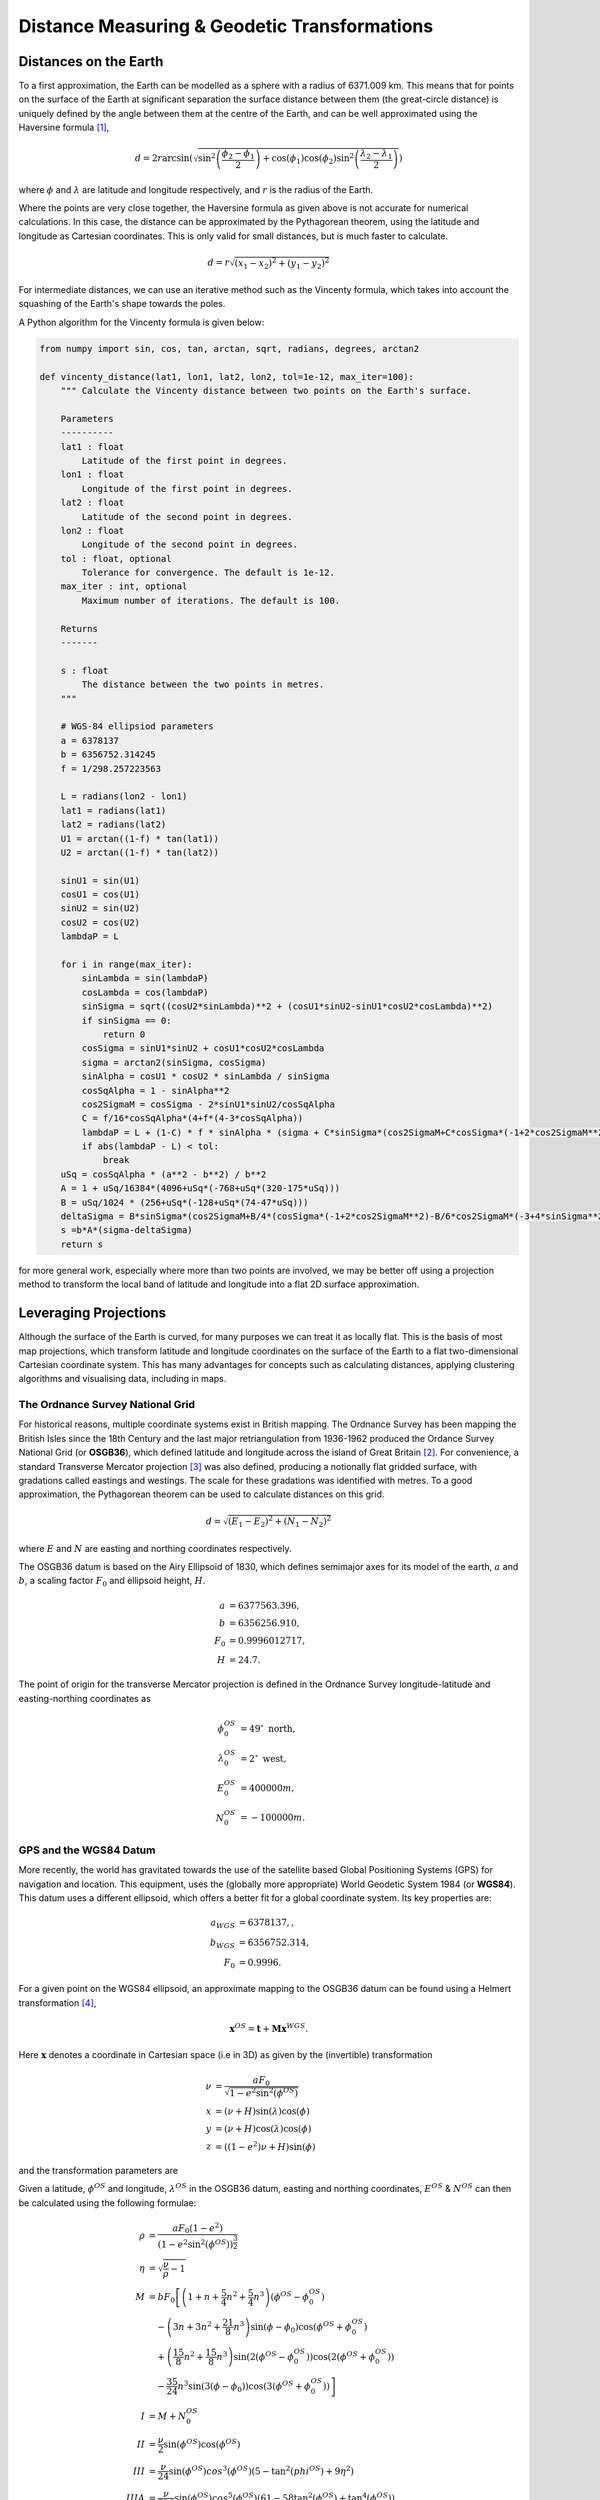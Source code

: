 +++++++++++++++++++++++++++++++++++++++++++++
Distance Measuring & Geodetic Transformations
+++++++++++++++++++++++++++++++++++++++++++++

Distances on the Earth
======================

To a first approximation, the Earth can be modelled as a sphere with a radius of 6371.009 km. This
means that for points on the surface of the Earth at significant separation the
surface distance between them (the great-circle distance) is uniquely defined by the angle between them at the centre of the 
Earth, and can be well approximated using the Haversine formula [1]_,

.. math::

    d = 2r\arcsin\left(\sqrt{\sin^2\left(\frac{\phi_2-\phi_1}{2}\right)+\cos(\phi_1)\cos(\phi_2)\sin^2\left(\frac{\lambda_2-\lambda_1}{2}\right)}\right)

where :math:`\phi` and :math:`\lambda` are latitude and longitude respectively,
and :math:`r` is the radius of the Earth.

Where the points are very close together, the Haversine formula as given above is not
accurate for numerical calculations. In this case, the distance can be approximated by the Pythagorean
theorem, using the latitude and longitude as Cartesian coordinates. This is
only valid for small distances, but is much faster to calculate.

.. math:: d = r\sqrt{(x_1-x_2)^2+(y_1-y_2)^2}

For intermediate distances, we can use
an iterative method such as the Vincenty formula, which takes into account the squashing of the Earth's shape towards the poles.

A Python algorithm for the Vincenty formula is given below:

.. code-block:: python

    from numpy import sin, cos, tan, arctan, sqrt, radians, degrees, arctan2

    def vincenty_distance(lat1, lon1, lat2, lon2, tol=1e-12, max_iter=100):
        """ Calculate the Vincenty distance between two points on the Earth's surface.

        Parameters
        ----------
        lat1 : float
            Latitude of the first point in degrees.
        lon1 : float
            Longitude of the first point in degrees.
        lat2 : float
            Latitude of the second point in degrees.
        lon2 : float
            Longitude of the second point in degrees.
        tol : float, optional
            Tolerance for convergence. The default is 1e-12.
        max_iter : int, optional
            Maximum number of iterations. The default is 100.
        
        Returns
        -------

        s : float
            The distance between the two points in metres.
        """

        # WGS-84 ellipsiod parameters
        a = 6378137
        b = 6356752.314245
        f = 1/298.257223563

        L = radians(lon2 - lon1)
        lat1 = radians(lat1)
        lat2 = radians(lat2)
        U1 = arctan((1-f) * tan(lat1))
        U2 = arctan((1-f) * tan(lat2))

        sinU1 = sin(U1)
        cosU1 = cos(U1)
        sinU2 = sin(U2)
        cosU2 = cos(U2)
        lambdaP = L

        for i in range(max_iter):
            sinLambda = sin(lambdaP)
            cosLambda = cos(lambdaP)
            sinSigma = sqrt((cosU2*sinLambda)**2 + (cosU1*sinU2-sinU1*cosU2*cosLambda)**2)
            if sinSigma == 0:
                return 0
            cosSigma = sinU1*sinU2 + cosU1*cosU2*cosLambda
            sigma = arctan2(sinSigma, cosSigma)
            sinAlpha = cosU1 * cosU2 * sinLambda / sinSigma
            cosSqAlpha = 1 - sinAlpha**2
            cos2SigmaM = cosSigma - 2*sinU1*sinU2/cosSqAlpha
            C = f/16*cosSqAlpha*(4+f*(4-3*cosSqAlpha))
            lambdaP = L + (1-C) * f * sinAlpha * (sigma + C*sinSigma*(cos2SigmaM+C*cosSigma*(-1+2*cos2SigmaM**2)))
            if abs(lambdaP - L) < tol:
                break
        uSq = cosSqAlpha * (a**2 - b**2) / b**2
        A = 1 + uSq/16384*(4096+uSq*(-768+uSq*(320-175*uSq)))
        B = uSq/1024 * (256+uSq*(-128+uSq*(74-47*uSq)))
        deltaSigma = B*sinSigma*(cos2SigmaM+B/4*(cosSigma*(-1+2*cos2SigmaM**2)-B/6*cos2SigmaM*(-3+4*sinSigma**2)*(-3+4*cos2SigmaM**2)))
        s =b*A*(sigma-deltaSigma)
        return s


for more general work, especially where more than two points are involved,
we may be better off using a projection method to transform the local band of
latitude and longitude into a  flat 2D surface approximation.

Leveraging Projections
======================

Although the surface of the Earth is curved, for many purposes we can treat it
as locally flat. This is the basis of most map projections, which transform
latitude and longitude coordinates on the surface of the Earth to a flat
two-dimensional Cartesian coordinate system. This has many advantages for
concepts such as calculating distances, applying clustering algorithms and
visualising data, including in maps.

The Ordnance Survey National Grid
---------------------------------

For historical reasons, multiple coordinate systems exist in British mapping.
The Ordnance Survey has been mapping the British Isles since the 18th Century
and the last major retriangulation from 1936-1962 produced the Ordance Survey
National Grid (or **OSGB36**), which defined latitude and longitude across the
island of Great Britain [2]_. For convenience, a standard Transverse Mercator
projection [3]_ was also defined, producing a notionally flat gridded surface,
with gradations called eastings and westings. The scale for these gradations
was identified with metres. To a good approximation, the Pythagorean theorem
can be used to calculate distances on this grid.

.. math:: d = \sqrt{(E_1-E_2)^2+(N_1-N_2)^2}

where :math:`E` and :math:`N` are easting and northing coordinates respectively.

The OSGB36 datum is based on the Airy Ellipsoid of 1830, which defines
semimajor axes for its model of the earth, :math:`a` and :math:`b`, a scaling
factor :math:`F_0` and ellipsoid height, :math:`H`.

.. math::
    a &= 6377563.396, \\
    b &= 6356256.910, \\
    F_0 &= 0.9996012717, \\
    H &= 24.7.

The point of origin for the transverse Mercator projection is defined in the
Ordnance Survey longitude-latitude and easting-northing coordinates as

.. math::
    \phi^{OS}_0 &= 49^\circ \mbox{ north}, \\
    \lambda^{OS}_0 &= 2^\circ \mbox{ west}, \\
    E^{OS}_0 &= 400000 m, \\
    N^{OS}_0 &= -100000 m.

GPS and the WGS84 Datum
-----------------------

More recently, the world has gravitated towards the use of the satellite based
Global Positioning Systems (GPS) for navigation and location. This
equipment, uses the (globally more appropriate) World Geodetic System
1984 (or **WGS84**). This datum uses a different ellipsoid, which offers a
better fit for a global coordinate system. Its key properties are:

.. math::
    a_{WGS} &= 6378137,, \\
    b_{WGS} &= 6356752.314, \\
    F_0 &= 0.9996.

For a given point on the WGS84 ellipsoid, an approximate mapping to the
OSGB36 datum can be found using a Helmert transformation [4]_,

.. math::
    \mathbf{x}^{OS} = \mathbf{t}+\mathbf{M}\mathbf{x}^{WGS}.


Here :math:`\mathbf{x}` denotes a coordinate in Cartesian space (i.e in 3D)
as given by the (invertible) transformation

.. math::
    \nu &= \frac{aF_0}{\sqrt{1-e^2\sin^2(\phi^{OS})}} \\
    x &= (\nu+H) \sin(\lambda)\cos(\phi) \\
    y &= (\nu+H) \cos(\lambda)\cos(\phi) \\
    z &= ((1-e^2)\nu+H)\sin(\phi)

and the transformation parameters are

.. math::
    :nowrap:

    \begin{eqnarray*}
    \mathbf{t} &= \left(\begin{array}{c}
    -446.448\\ 125.157\\ -542.060
    \end{array}\right),\\
    \mathbf{M} &= \left[\begin{array}{ c c c }
    1+s& -r_3& r_2\\
    r_3 & 1+s & -r_1 \\
    -r_2 & r_1 & 1+s
    \end{array}\right], \\
    s &= 20.4894\times 10^{-6}, \\
    \mathbf{r} &= [0.1502'', 0.2470'', 0.8421''].
    \end{eqnarray*}

Given a latitude, :math:`\phi^{OS}` and longitude, :math:`\lambda^{OS}` in the
OSGB36 datum, easting and northing coordinates, :math:`E^{OS}` & :math:`N^{OS}`
can then be calculated using the following formulae:

.. math::
    \rho &= \frac{aF_0(1-e^2)}{\left(1-e^2\sin^2(\phi^{OS})\right)^{\frac{3}{2}}} \\
    \eta &= \sqrt{\frac{\nu}{\rho}-1} \\
    M &= bF_0\left[\left(1+n+\frac{5}{4}n^2+\frac{5}{4}n^3\right)(\phi^{OS}-\phi^{OS}_0)\right. \\
    &\quad-\left(3n+3n^2+\frac{21}{8}n^3\right)\sin(\phi-\phi_0)\cos(\phi^{OS}+\phi^{OS}_0) \\
    &\quad+\left(\frac{15}{8}n^2+\frac{15}{8}n^3\right)\sin(2(\phi^{OS}-\phi^{OS}_0))\cos(2(\phi^{OS}+\phi^{OS}_0)) \\
    &\left.\quad-\frac{35}{24}n^3\sin(3(\phi-\phi_0))\cos(3(\phi^{OS}+\phi^{OS}_0))\right] \\
    I &= M + N^{OS}_0 \\
    II &= \frac{\nu}{2}\sin(\phi^{OS})\cos(\phi^{OS}) \\
    III &= \frac{\nu}{24}\sin(\phi^{OS})cos^3(\phi^{OS})(5-\tan^2(phi^{OS})+9\eta^2) \\
    IIIA &= \frac{\nu}{720}\sin(\phi^{OS})cos^5(\phi^{OS})(61-58\tan^2(\phi^{OS})+\tan^4(\phi^{OS})) \\
    IV &= \nu\cos(\phi^{OS}) \\
    V &= \frac{\nu}{6}\cos^3(\phi^{OS})\left(\frac{\nu}{\rho}-\tan^2(\phi^{OS})\right) \\
    VI &= \frac{\nu}{120}\cos^5(\phi^{OS})(5-18\tan^2(\phi^{OS})+\tan^4(\phi^{OS}) \\
    &\quad+14\eta^2-58\tan^2(\phi^{OS})\eta^2) \\
    E^{OS} &= E^{OS}_0+IV(\lambda^{OS}-\lambda^{OS}_0)+V(\lambda-\lambda^{OS}_0)^3+VI(\lambda^{OS}-\lambda^{OS}_0)^5 \\
    N^{OS} &= I + II(\lambda^{OS}-\lambda^{OS}_0)^2+III(\lambda-\lambda^{OS}_0)^4+IIIA(\lambda^{OS}-\lambda^{OS}_0)^6



.. rubric:: References

.. [1] The Haversine formula https://en.wikipedia.org/wiki/Haversine_formula
.. [2] A guide to coordinate systems in Great Britain, Ordnance Survey
.. [3] Map projections - A Working Manual, John P. Snyder, https://doi.org/10.3133/pp1395
.. [4] Computing Helmert transformations, G Watson, http://www.maths.dundee.ac.uk/gawatson/helmertrev.pdf
